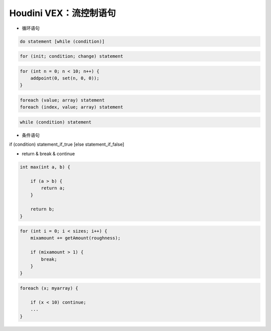 ==============================
Houdini VEX：流控制语句
==============================

* 循环语句

.. code-block:: python

    do statement [while (condition)]

.. code-block:: python

    for (init; condition; change) statement

.. code-block:: python

    for (int n = 0; n < 10; n++) {
        addpoint(0, set(n, 0, 0));
    }

.. code-block:: python

    foreach (value; array) statement
    foreach (index, value; array) statement

.. code-block:: python

    while (condition) statement

* 条件语句

if (condition) statement_if_true [else statement_if_false]

* return & break & continue

.. code-block:: python

    int max(int a, b) {

        if (a > b) {
            return a;
        }

        return b;
    }

.. code-block:: python

    for (int i = 0; i < sizes; i++) {
        mixamount += getAmount(roughness);

        if (mixamount > 1) {
            break;
        }
    }

.. code-block:: python

    foreach (x; myarray) {

        if (x < 10) continue;
        ...
    }